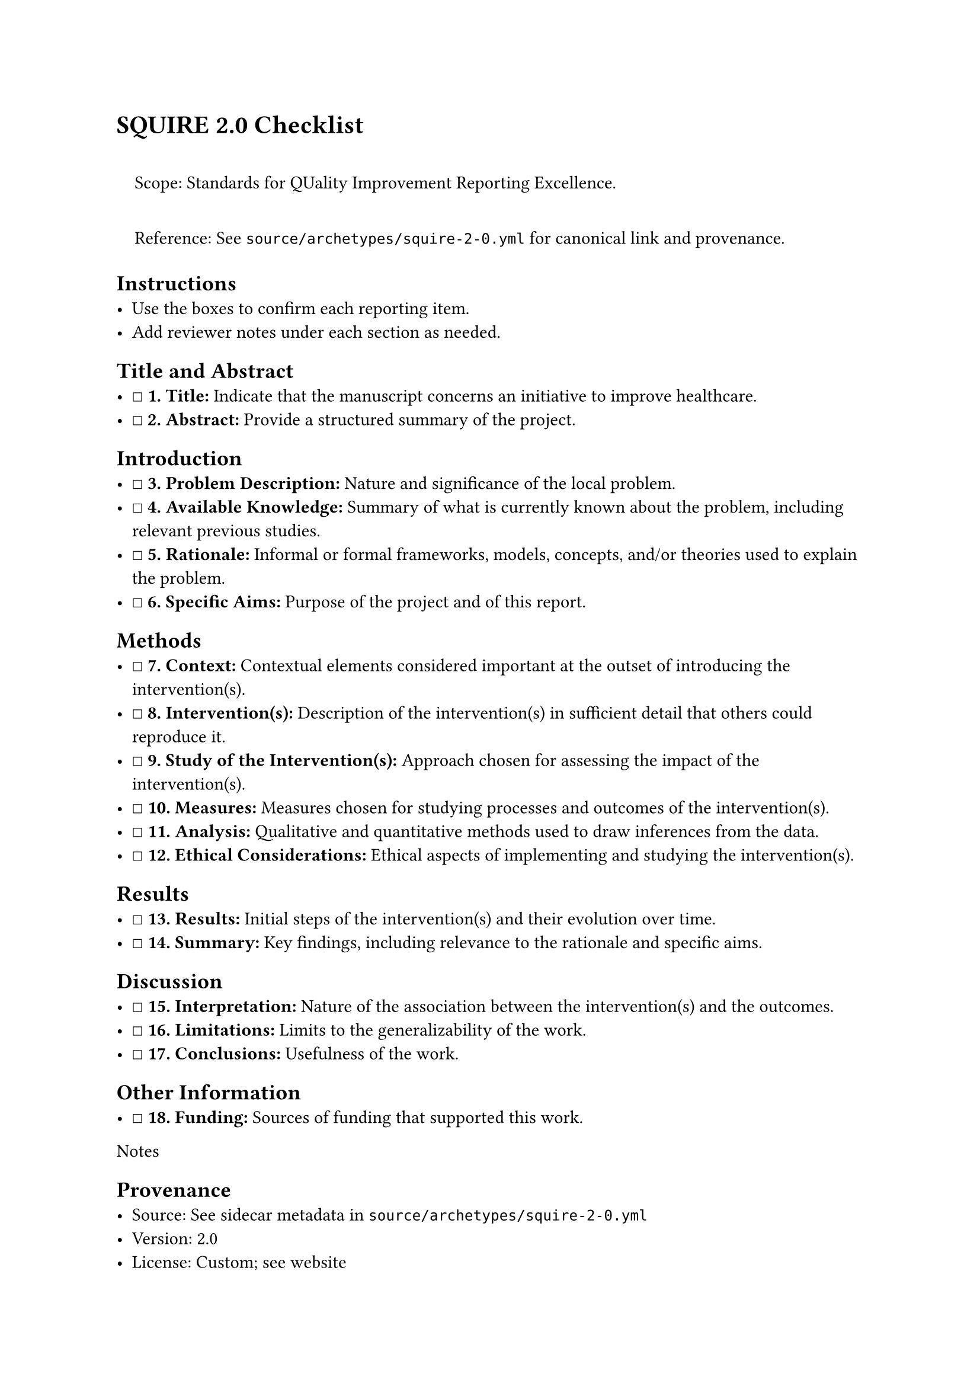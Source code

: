 = SQUIRE 2.0 Checklist
<squire-2.0-checklist>
#quote(block: true)[
Scope: Standards for QUality Improvement Reporting Excellence.

Reference: See `source/archetypes/squire-2-0.yml` for canonical link and
provenance.
]

== Instructions
<instructions>
- Use the boxes to confirm each reporting item.
- Add reviewer notes under each section as needed.

== Title and Abstract
<title-and-abstract>
- ☐ #strong[\1. Title:] Indicate that the manuscript concerns an
  initiative to improve healthcare.
- ☐ #strong[\2. Abstract:] Provide a structured summary of the project.

== Introduction
<introduction>
- ☐ #strong[\3. Problem Description:] Nature and significance of the
  local problem.
- ☐ #strong[\4. Available Knowledge:] Summary of what is currently known
  about the problem, including relevant previous studies.
- ☐ #strong[\5. Rationale:] Informal or formal frameworks, models,
  concepts, and/or theories used to explain the problem.
- ☐ #strong[\6. Specific Aims:] Purpose of the project and of this
  report.

== Methods
<methods>
- ☐ #strong[\7. Context:] Contextual elements considered important at
  the outset of introducing the intervention(s).
- ☐ #strong[\8. Intervention(s):] Description of the intervention(s) in
  sufficient detail that others could reproduce it.
- ☐ #strong[\9. Study of the Intervention(s):] Approach chosen for
  assessing the impact of the intervention(s).
- ☐ #strong[\10. Measures:] Measures chosen for studying processes and
  outcomes of the intervention(s).
- ☐ #strong[\11. Analysis:] Qualitative and quantitative methods used to
  draw inferences from the data.
- ☐ #strong[\12. Ethical Considerations:] Ethical aspects of
  implementing and studying the intervention(s).

== Results
<results>
- ☐ #strong[\13. Results:] Initial steps of the intervention(s) and
  their evolution over time.
- ☐ #strong[\14. Summary:] Key findings, including relevance to the
  rationale and specific aims.

== Discussion
<discussion>
- ☐ #strong[\15. Interpretation:] Nature of the association between the
  intervention(s) and the outcomes.
- ☐ #strong[\16. Limitations:] Limits to the generalizability of the
  work.
- ☐ #strong[\17. Conclusions:] Usefulness of the work.

== Other Information
<other-information>
- ☐ #strong[\18. Funding:] Sources of funding that supported this work.

Notes

== Provenance
<provenance>
- Source: See sidecar metadata in `source/archetypes/squire-2-0.yml`
- Version: 2.0
- License: Custom; see website
